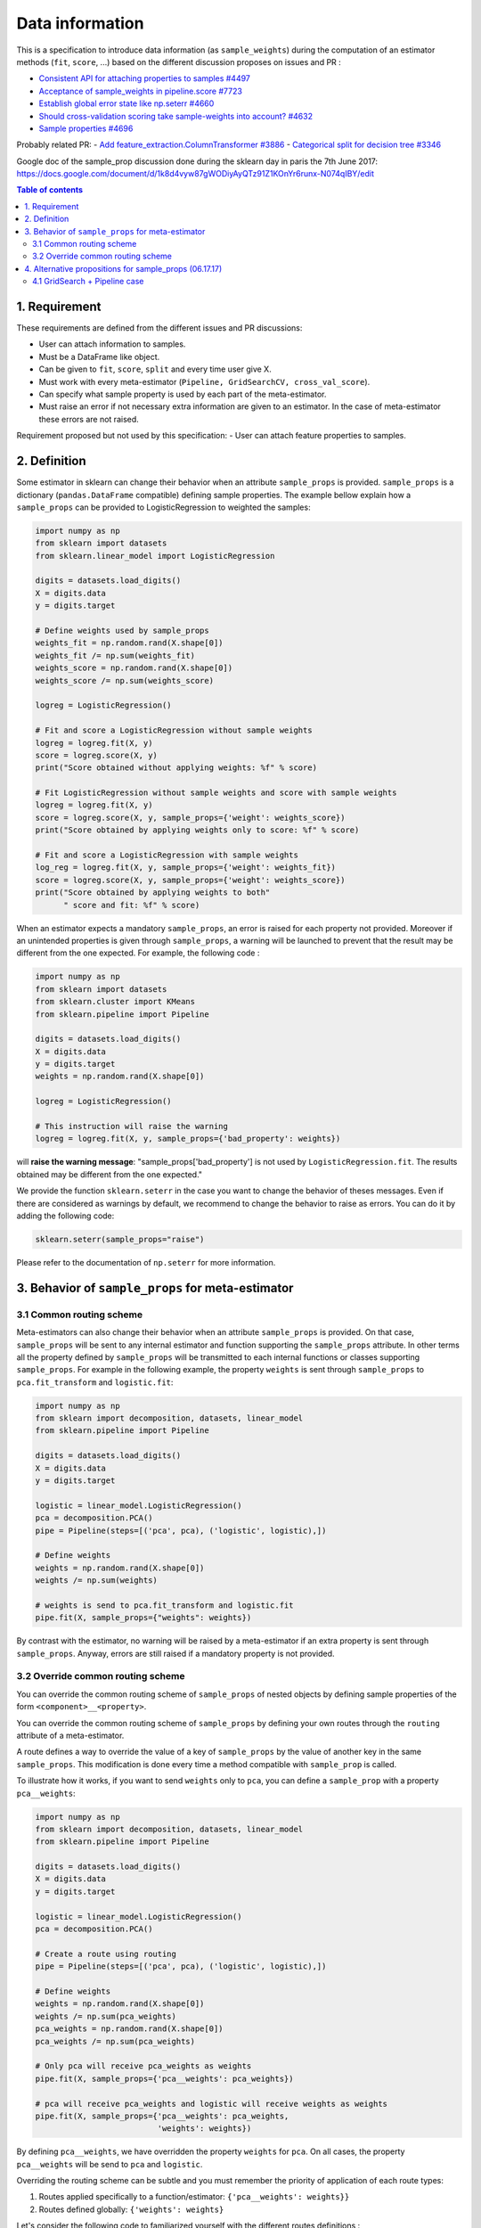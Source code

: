 .. _slep_004:

================
Data information
================

This is a specification to introduce data information (as
``sample_weights``) during the computation of an estimator methods
(``fit``, ``score``, ...) based on the different discussion proposes on
issues and PR :

-  `Consistent API for attaching properties to samples
   #4497 <https://github.com/scikit-learn/scikit-learn/issues/4497>`__
-  `Acceptance of sample\_weights in pipeline.score
   #7723 <https://github.com/scikit-learn/scikit-learn/pull/7723>`__
-  `Establish global error state like np.seterr
   #4660 <https://github.com/scikit-learn/scikit-learn/issues/4660>`__
-  `Should cross-validation scoring take sample-weights into account?
   #4632 <https://github.com/scikit-learn/scikit-learn/issues/4632>`__
-  `Sample properties
   #4696 <https://github.com/scikit-learn/scikit-learn/issues/4696>`__

Probably related PR: - `Add feature\_extraction.ColumnTransformer
#3886 <https://github.com/scikit-learn/scikit-learn/pull/3886>`__ -
`Categorical split for decision tree
#3346 <https://github.com/scikit-learn/scikit-learn/pull/3346>`__

Google doc of the sample\_prop discussion done during the sklearn day in
paris the 7th June 2017:
https://docs.google.com/document/d/1k8d4vyw87gWODiyAyQTz91Z1KOnYr6runx-N074qIBY/edit

.. contents:: Table of contents
   :depth: 2

1. Requirement
==============

These requirements are defined from the different issues and PR
discussions:

-  User can attach information to samples.
-  Must be a DataFrame like object.
-  Can be given to ``fit``, ``score``, ``split`` and every time user
   give X.
-  Must work with every meta-estimator
   (``Pipeline, GridSearchCV, cross_val_score``).
-  Can specify what sample property is used by each part of the
   meta-estimator.
-  Must raise an error if not necessary extra information are given to
   an estimator. In the case of meta-estimator these errors are not
   raised.

Requirement proposed but not used by this specification: - User can
attach feature properties to samples.

2. Definition
=============

Some estimator in sklearn can change their behavior when an attribute
``sample_props`` is provided. ``sample_props`` is a dictionary
(``pandas.DataFrame`` compatible) defining sample properties. The
example bellow explain how a ``sample_props`` can be provided to
LogisticRegression to weighted the samples:

.. code:: python

    import numpy as np
    from sklearn import datasets
    from sklearn.linear_model import LogisticRegression

    digits = datasets.load_digits()
    X = digits.data
    y = digits.target

    # Define weights used by sample_props
    weights_fit = np.random.rand(X.shape[0])
    weights_fit /= np.sum(weights_fit)
    weights_score = np.random.rand(X.shape[0])
    weights_score /= np.sum(weights_score)

    logreg = LogisticRegression()

    # Fit and score a LogisticRegression without sample weights
    logreg = logreg.fit(X, y)
    score = logreg.score(X, y)
    print("Score obtained without applying weights: %f" % score)

    # Fit LogisticRegression without sample weights and score with sample weights
    logreg = logreg.fit(X, y)
    score = logreg.score(X, y, sample_props={'weight': weights_score})
    print("Score obtained by applying weights only to score: %f" % score)

    # Fit and score a LogisticRegression with sample weights
    log_reg = logreg.fit(X, y, sample_props={'weight': weights_fit})
    score = logreg.score(X, y, sample_props={'weight': weights_score})
    print("Score obtained by applying weights to both"
          " score and fit: %f" % score)

When an estimator expects a mandatory ``sample_props``, an error is
raised for each property not provided. Moreover if an unintended
properties is given through ``sample_props``, a warning will be
launched to prevent that the result may be different from the one
expected. For example, the following code :

.. code:: python

    import numpy as np
    from sklearn import datasets
    from sklearn.cluster import KMeans
    from sklearn.pipeline import Pipeline

    digits = datasets.load_digits()
    X = digits.data
    y = digits.target
    weights = np.random.rand(X.shape[0])

    logreg = LogisticRegression()

    # This instruction will raise the warning
    logreg = logreg.fit(X, y, sample_props={'bad_property': weights})

will **raise the warning message**: "sample\_props['bad\_property'] is
not used by ``LogisticRegression.fit``. The results obtained may be
different from the one expected."

We provide the function ``sklearn.seterr`` in the case you want to
change the behavior of theses messages. Even if there are considered as
warnings by default, we recommend to change the behavior to raise as
errors. You can do it by adding the following code:

.. code:: python

    sklearn.seterr(sample_props="raise")

Please refer to the documentation of ``np.seterr`` for more information.

3. Behavior of ``sample_props`` for meta-estimator
==================================================

3.1 Common routing scheme
-------------------------

Meta-estimators can also change their behavior when an attribute
``sample_props`` is provided. On that case, ``sample_props`` will be
sent to any internal estimator and function supporting the
``sample_props`` attribute. In other terms all the property defined by
``sample_props`` will be transmitted to each internal functions or
classes supporting ``sample_props``. For example in the following
example, the property ``weights`` is sent through ``sample_props`` to
``pca.fit_transform`` and ``logistic.fit``:

.. code:: python

    import numpy as np
    from sklearn import decomposition, datasets, linear_model
    from sklearn.pipeline import Pipeline

    digits = datasets.load_digits()
    X = digits.data
    y = digits.target

    logistic = linear_model.LogisticRegression()
    pca = decomposition.PCA()
    pipe = Pipeline(steps=[('pca', pca), ('logistic', logistic),])

    # Define weights
    weights = np.random.rand(X.shape[0])
    weights /= np.sum(weights)

    # weights is send to pca.fit_transform and logistic.fit
    pipe.fit(X, sample_props={"weights": weights})

By contrast with the estimator, no warning will be raised by a
meta-estimator if an extra property is sent through ``sample_props``.
Anyway, errors are still raised if a mandatory property is not provided.

3.2 Override common routing scheme
----------------------------------

You can override the common routing scheme of ``sample_props`` of
nested objects by defining sample properties of the form
``<component>__<property>``.

You can override the common routing scheme of ``sample_props`` by
defining your own routes through the ``routing`` attribute of a
meta-estimator.

A route defines a way to override the value of a key of
``sample_props`` by the value of another key in the same
``sample_props``. This modification is done every time a method
compatible with ``sample_prop`` is called.

To illustrate how it works, if you want to send ``weights`` only to
``pca``, you can define a ``sample_prop`` with a property
``pca__weights``:

.. code:: python

    import numpy as np
    from sklearn import decomposition, datasets, linear_model
    from sklearn.pipeline import Pipeline

    digits = datasets.load_digits()
    X = digits.data
    y = digits.target

    logistic = linear_model.LogisticRegression()
    pca = decomposition.PCA()

    # Create a route using routing
    pipe = Pipeline(steps=[('pca', pca), ('logistic', logistic),])

    # Define weights
    weights = np.random.rand(X.shape[0])
    weights /= np.sum(pca_weights)
    pca_weights = np.random.rand(X.shape[0])
    pca_weights /= np.sum(pca_weights)

    # Only pca will receive pca_weights as weights
    pipe.fit(X, sample_props={'pca__weights': pca_weights})

    # pca will receive pca_weights and logistic will receive weights as weights
    pipe.fit(X, sample_props={'pca__weights': pca_weights,
                              'weights': weights})

By defining ``pca__weights``, we have overridden the property
``weights`` for ``pca``. On all cases, the property ``pca__weights``
will be send to ``pca`` and ``logistic``.

Overriding the routing scheme can be subtle and you must remember the
priority of application of each route types:

1. Routes applied specifically to a function/estimator:
   ``{'pca__weights': weights}}``
2. Routes defined globally: ``{'weights': weights}``

Let's consider the following code to familiarized yourself with the
different routes definitions :

.. code:: python

    import numpy as np
    from sklearn import datasets
    from sklearn.linear_model import SGDClassifier
    from sklearn.model_selection import cross_val_score, GridSearchCV, LeaveOneLabelOut

    digits = datasets.load_digits()
    X = digits.data
    y = digits.target

    # Define the groups used by cross_val_score
    cv_groups = np.random.randint(3, size=y.shape)

    # Define the groups used by GridSearchCV
    gs_groups = np.random.randint(3, size=y.shape)

    # Define weights used by cross_val_score
    weights = np.random.rand(X.shape[0])
    weights /= np.sum(weights)

    # We define the GridSearchCV used by cross_val_score
    grid = GridSearchCV(SGDClassifier(), params, cv=LeaveOneLabelOut())

    # When cross_val_score is called, we send all parameters for internal values
    cross_val_score(grid, X, y, cv=LeaveOneLabelOut(),
                    sample_props={'cv__groups': groups,
                                  'split__groups': gs_groups,
                                  'weights': weights})

With this code, the ``sample_props`` sent to each function of
``GridSearchCV`` and ``cross_val_score`` will be:

+-------------+--------------------------------------------------------------+
| function    | ``sample_props``                                             |
+=============+==============================================================+
| grid.fit    | ``{'weights': weights, 'cv__groups': cv_groups, split_groups |
|             | ': gs_groups}``                                              |
+-------------+--------------------------------------------------------------+
| grid.score  | ``{'weights': weights, 'cv__groups': cv_groups, split_groups |
|             | ': gs_groups}``                                              |
+-------------+--------------------------------------------------------------+
| grid.split  | ``{'weights': weights, 'groups': gs_groups, 'cv__groups': cv |
|             | _groups, split_groups': gs_groups}``                         |
+-------------+--------------------------------------------------------------+
| cross\_val\ | ``{'weights': weights, 'groups': groups, 'cv__groups': cv_gr |
| _score      | oups, split_groups': gs_groups}``                            |
+-------------+--------------------------------------------------------------+

Thus, these functions receive as ``weights`` and ``groups`` properties :

+---------------------+---------------+-----------------+
| function            | ``weights``   | ``groups``      |
+=====================+===============+=================+
| grid.fit            | ``weights``   | ``None``        |
+---------------------+---------------+-----------------+
| grid.score          | ``weights``   | ``None``        |
+---------------------+---------------+-----------------+
| grid.split          | ``weights``   | ``gs_groups``   |
+---------------------+---------------+-----------------+
| cross\_val\_score   | ``weights``   | ``cv_groups``   |
+---------------------+---------------+-----------------+

4. Alternative propositions for sample\_props (06.17.17)
========================================================

The meta-estimator says which columns of sample\_props they wanted to
use.

.. code:: python

    p = make_pipeline(
         PCA(n_components=10),
         SVC(C=10).with(<method>_<thing_the_method_knows>=<column_name>)
    )
    p.fit(X, y, sample_props={column_name=value})

For example :

.. code:: python

    p = make_pipeline(
        PCA(n_components=10),
        SVC(C=10).with(fit_weights='weights', score_weights='weights')
    )
    p.fit(X, y, sample_props={"weights": w})

**Other proposals**: - Olivier suggests to modify ``.with(...)`` by
``.sample_props_mapping(...)``. - Gael suggests to change the
``.with(...)`` by a property ``with_props=...`` like :

.. code:: python

    p = make_pipeline(
        PCA(n_components=10),
        SVC(C=10),
        with_props={
            'svc':(<method>_<thing_the_method_knows>=<column_name>)}
    )

4.1 GridSearch + Pipeline case
------------------------------

Let's consider the case of a ``GridSearch`` working with a ``Pipeline``.
How we definer the ``sample_props`` on that case ?

Alternative 1
~~~~~~~~~~~~~

Pass through everything in ``GridSearchCV``:

.. code:: python

    pipe = make_pipeline(
        PCA(), SVC(),
        with_props={pca__fit_weight: 'my_weights'}})
    GridSearchCV(
        pipe, cv=my_cv,
        with_props={'cv__groups': "my_groups", '*':'*')

A more complex example with this solution:

.. code:: python

    pipe = make_pipeline(
        make_union(
            CountVectorizer(analyzer='word').with(fit_weight='my_weight'),
            CountVectorizer(analyzer='char').with(fit_weight='my_weight')),
        SVC())

    GridSearchCV(
        pipe,
        cv=my_cv.with(groups='my_groups'), score_weight='my_weight')

Alternative 2
~~~~~~~~~~~~~

Grid search manage the ``sample_props`` of all internal variable.

.. code:: python

    pipe = make_pipeline(PCA(), SVC())
    GridSearchCV(
        pipe, cv=my_cv,
        with_props={
            'cv__groups': "my_groups",
            'estimator__pca__fit_weight': "my_weights"),
            })

A more complex example with this solution:

.. code:: python

    pipe = make_pipeline(
        make_union(
            CountVectorizer(analyzer='word'),
            CountVectorizer(analyzer='char')),
        SVC())
    GridSearchCV(
        pipe, cv=my_cv,
        with_props={
            'cv__groups': "my_groups",
            'estimator__featureunion__countvectorizer-1__fit_weight': "my_weights",
            'estimator__featureunion__countvectorizer-2__fit_weight': "my_weights",
            'score_weight': "my_weights",
        }
    )
